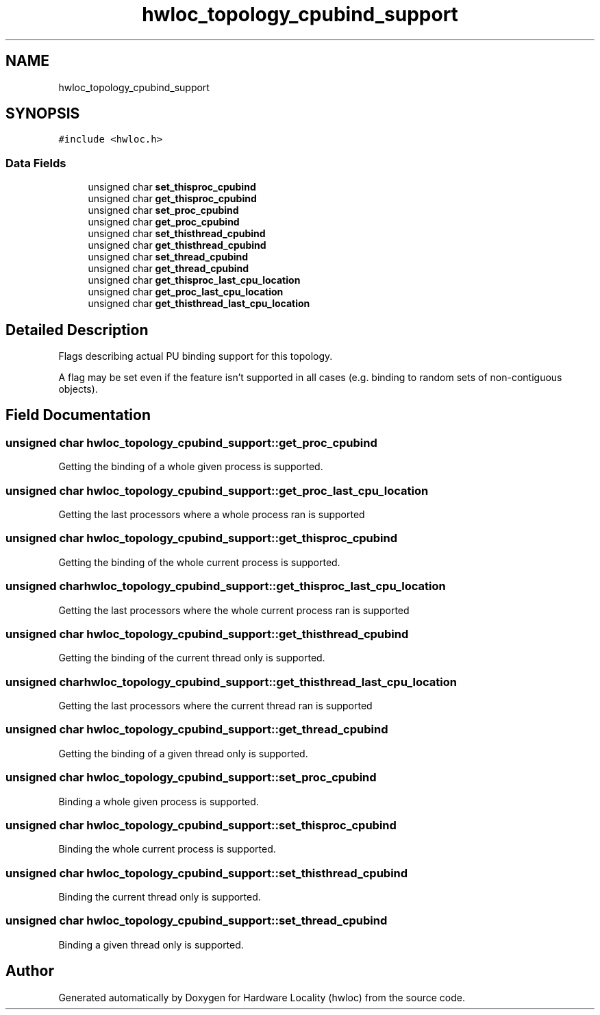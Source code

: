 .TH "hwloc_topology_cpubind_support" 3 "Tue Mar 28 2023" "Version 2.9.1" "Hardware Locality (hwloc)" \" -*- nroff -*-
.ad l
.nh
.SH NAME
hwloc_topology_cpubind_support
.SH SYNOPSIS
.br
.PP
.PP
\fC#include <hwloc\&.h>\fP
.SS "Data Fields"

.in +1c
.ti -1c
.RI "unsigned char \fBset_thisproc_cpubind\fP"
.br
.ti -1c
.RI "unsigned char \fBget_thisproc_cpubind\fP"
.br
.ti -1c
.RI "unsigned char \fBset_proc_cpubind\fP"
.br
.ti -1c
.RI "unsigned char \fBget_proc_cpubind\fP"
.br
.ti -1c
.RI "unsigned char \fBset_thisthread_cpubind\fP"
.br
.ti -1c
.RI "unsigned char \fBget_thisthread_cpubind\fP"
.br
.ti -1c
.RI "unsigned char \fBset_thread_cpubind\fP"
.br
.ti -1c
.RI "unsigned char \fBget_thread_cpubind\fP"
.br
.ti -1c
.RI "unsigned char \fBget_thisproc_last_cpu_location\fP"
.br
.ti -1c
.RI "unsigned char \fBget_proc_last_cpu_location\fP"
.br
.ti -1c
.RI "unsigned char \fBget_thisthread_last_cpu_location\fP"
.br
.in -1c
.SH "Detailed Description"
.PP 
Flags describing actual PU binding support for this topology\&. 

A flag may be set even if the feature isn't supported in all cases (e\&.g\&. binding to random sets of non-contiguous objects)\&. 
.SH "Field Documentation"
.PP 
.SS "unsigned char hwloc_topology_cpubind_support::get_proc_cpubind"
Getting the binding of a whole given process is supported\&. 
.SS "unsigned char hwloc_topology_cpubind_support::get_proc_last_cpu_location"
Getting the last processors where a whole process ran is supported 
.SS "unsigned char hwloc_topology_cpubind_support::get_thisproc_cpubind"
Getting the binding of the whole current process is supported\&. 
.SS "unsigned char hwloc_topology_cpubind_support::get_thisproc_last_cpu_location"
Getting the last processors where the whole current process ran is supported 
.SS "unsigned char hwloc_topology_cpubind_support::get_thisthread_cpubind"
Getting the binding of the current thread only is supported\&. 
.SS "unsigned char hwloc_topology_cpubind_support::get_thisthread_last_cpu_location"
Getting the last processors where the current thread ran is supported 
.SS "unsigned char hwloc_topology_cpubind_support::get_thread_cpubind"
Getting the binding of a given thread only is supported\&. 
.SS "unsigned char hwloc_topology_cpubind_support::set_proc_cpubind"
Binding a whole given process is supported\&. 
.SS "unsigned char hwloc_topology_cpubind_support::set_thisproc_cpubind"
Binding the whole current process is supported\&. 
.SS "unsigned char hwloc_topology_cpubind_support::set_thisthread_cpubind"
Binding the current thread only is supported\&. 
.SS "unsigned char hwloc_topology_cpubind_support::set_thread_cpubind"
Binding a given thread only is supported\&. 

.SH "Author"
.PP 
Generated automatically by Doxygen for Hardware Locality (hwloc) from the source code\&.
